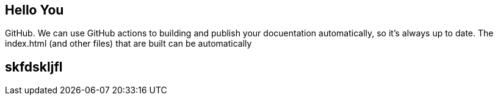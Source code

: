 == Hello You

GitHub. We can use GitHub actions to building and publish your docuentation automatically, so it’s always up to date. The index.html (and other files) that are built can be automatically

== skfdskljfl